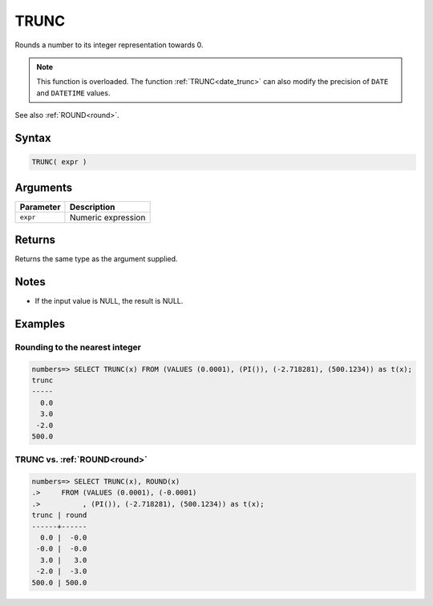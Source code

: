 .. _trunc:

**************************
TRUNC
**************************

Rounds a number to its integer representation towards 0.

.. note:: This function is overloaded. The function :ref:`TRUNC<date_trunc>` can also modify the precision of ``DATE`` and ``DATETIME`` values.

See also :ref:`ROUND<round>`.

Syntax
==========

.. code-block:: postgres

   TRUNC( expr )

Arguments
============

.. list-table:: 
   :widths: auto
   :header-rows: 1
   
   * - Parameter
     - Description
   * - ``expr``
     - Numeric expression

Returns
============

Returns the same type as the argument supplied.

Notes
=======

* If the input value is NULL, the result is NULL.

Examples
===========

Rounding to the nearest integer
-------------------------------------

.. code-block:: psql

   numbers=> SELECT TRUNC(x) FROM (VALUES (0.0001), (PI()), (-2.718281), (500.1234)) as t(x);
   trunc
   -----
     0.0
     3.0
    -2.0
   500.0


TRUNC vs. :ref:`ROUND<round>`
------------------------------------------------------------

.. code-block:: psql

   numbers=> SELECT TRUNC(x), ROUND(x) 
   .>     FROM (VALUES (0.0001), (-0.0001)
   .>          , (PI()), (-2.718281), (500.1234)) as t(x);
   trunc | round
   ------+------
     0.0 |  -0.0
    -0.0 |  -0.0
     3.0 |   3.0
    -2.0 |  -3.0
   500.0 | 500.0
